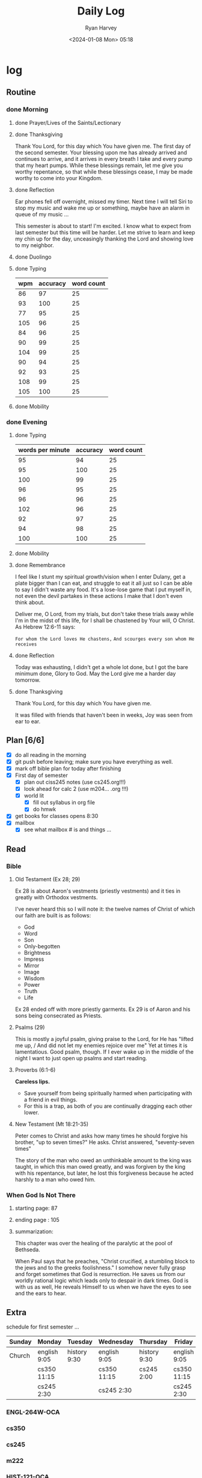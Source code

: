 #+title: Daily Log
#+author: Ryan Harvey
#+date: <2024-01-08 Mon> 05:18
* log 
** Routine
*** done Morning
**** done Prayer/Lives of the Saints/Lectionary
**** done Thanksgiving
Thank You Lord, for this day which You have given me.
The first day of the second semester.
Your blessing upon me has already arrived and continues to arrive, and it arrives in every breath I take and every pump that my heart pumps. While these blessings remain, let me give you worthy repentance, so that while these blessings cease, I may be made worthy to come into your Kingdom.
**** done Reflection
Ear phones fell off overnight, missed my timer. Next time I will tell Siri to stop my music and wake me up or something, maybe have an alarm in queue of my music ...

This semester is about to start! I'm excited. I know what to expect from last semester but this time will be harder. Let me strive to learn and keep my chin up for the day, unceasingly thanking the Lord and showing love to my neighbor.
**** done Duolingo
**** done Typing
| wpm | accuracy | word count |
|-----+----------+------------|
|  86 |       97 |         25 |
|  93 |      100 |         25 |
|  77 |       95 |         25 |
| 105 |       96 |         25 |
|  84 |       96 |         25 |
|  90 |       99 |         25 |
| 104 |       99 |         25 |
|  90 |       94 |         25 |
|  92 |       93 |         25 |
| 108 |       99 |         25 |
| 105 |      100 |         25 |
**** done Mobility
*** done Evening
**** done Typing
| words per minute | accuracy | word count |
|------------------+----------+------------|
|               95 |       94 |         25 |
|               95 |      100 |         25 |
|              100 |       99 |         25 |
|               96 |       95 |         25 |
|               96 |       96 |         25 |
|              102 |       96 |         25 |
|               92 |       97 |         25 |
|               94 |       98 |         25 |
|              100 |      100 |         25 |
**** done Mobility
**** done Remembrance 
I feel like I stunt my spiritual growth/vision when I enter Dulany, get a plate bigger than I can eat, and struggle to eat it all just so I can be able to say I didn't waste any food. It's a lose-lose game that I put myself in, not even the devil partakes in these actions I make that I don't even think about.

Deliver me, O Lord, from my trials, but don't take these trials away while I'm in the midst of this life, for I shall be chastened by Your will, O Christ. As Hebrew 12:6-11 says:

~For whom the Lord loves He chastens,~
~And scourges every son whom He receives~

**** done Reflection
Today was exhausting, I didn't get a whole lot done, but I got the bare minimum done, Glory to God. May the Lord give me a harder day tomorrow.
**** done Thanksgiving
Thank You Lord, for this day which You have given me.

It was filled with friends that haven't been in weeks,
Joy was seen from ear to ear.
** Plan [6/6]
- [X] do all reading in the morning
- [X] git push before leaving; make sure you have everything as well.
- [X] mark off bible plan for today after finishing
- [X] First day of semester
  - [X] plan out ciss245 notes (use cs245.org!!!)
  - [X] look ahead for calc 2  (use m204... .org !!!)
  - [X] world lit 
    - [X] fill out syllabus in org file
    - [X] do hmwk
- [X] get books for classes
  opens 8:30
- [X] mailbox
  - [X] see what mailbox # is and things ...
# - [-] Audit situation
# - [-] On-campus job
** Read
*** Bible 
**** Old Testament (Ex 28; 29)
Ex 28 is about Aaron's vestments (priestly vestments) and it ties in greatly with Orthodox vestments. 

I've never heard this so I will note it: the twelve names of Christ of which our faith are built is as follows:
- God
- Word
- Son
- Only-begotten
- Brightness
- Impress
- Mirror
- Image
- Wisdom
- Power
- Truth
- Life

Ex 28 ended off with more priestly garments. Ex 29 is of Aaron and his sons being consecrated as Priests. 
**** Psalms (29)
This is mostly a joyful psalm, giving praise to the Lord, for He has "lifted me up, / And did not let my enemies rejoice over me" Yet at times it is lamentatious. Good psalm, though. If I ever wake up in the middle of the night I want to just open up psalms and start reading.
**** Proverbs (6:1-6)
*Careless lips.*
- Save yourself from being spiritually harmed when participating with a friend in evil things.
- For this is a trap, as both of you are continually dragging each other lower.
**** New Testament (Mt 18:21-35)
Peter comes to Christ and asks how many times he should forgive his brother, "up to seven times?" He asks. Christ answered, "seventy-seven times"

The story of the man who owed an unthinkable amount to the king was taught, in which this man owed greatly, and was forgiven by the king with his repentance, but later, he lost this forgiveness because he acted harshly to a man who owed him.
*** When God Is Not There
**** starting page: 87
**** ending page  : 105
**** summarization:
This chapter was over the healing of the paralytic at the pool of Bethseda.

When Paul says that he preaches, "Christ crucified, a stumbling block to the jews and to the greeks foolishness." I somehow never fully grasp and forget sometimes that God is resurrection. He saves us from our worldly rational logic which leads only to despair in dark times. God is with us as well, He reveals Himself to us when we have the eyes to see and the ears to hear. 
** Extra
schedule for first semester ...

| Sunday | Monday       | Tuesday      | Wednesday    | Thursday      | Friday       | Saturday |
|--------+--------------+--------------+--------------+---------------+--------------+----------|
|--------+--------------+--------------+--------------+---------------+--------------+----------|
| Church | english 9:05 | history 9:30 | english 9:05 | history 9:30  | english 9:05 |          |
|        | cs350  11:15 |              | cs350  11:15 | cs245    2:00 | cs350  11:15 |          |
|        | cs245   2:30 |              | cs245   2:30 |               | cs245   2:30 |          |
*** ENGL-264W-OCA
:PROPERTIES:
SCHEDULED: <2024-01-08 Mon 9:05 +1w>
SCHEDULED: <2024-01-10 Wed 9:05 +1w>
SCHEDULED: <2024-01-12 Fri 9:05 +1w>
:END:
*** cs350
:PROPERTIES:
SCHEDULED: <2024-01-08 Mon 11:15 +1w>
SCHEDULED: <2024-01-10 Wed 11:15 +1w>
SCHEDULED: <2024-01-12 Fri 11:15 +1w>
:END:
*** cs245
:PROPERTIES:
SCHEDULED: <2024-01-08 Mon 14:30 +1w>
SCHEDULED: <2024-01-10 Wed 14:30 +1w>
SCHEDULED: <2024-01-11 Thu 14:00 +1w>
SCHEDULED: <2024-01-12 Fri 14:30 +1w>
:END:
*** m222
:PROPERTIES:
SCHEDULED: <2024-01-08 Mon 12:20 +1w>
SCHEDULED: <2024-01-10 Wed 12:20 +1w>
SCHEDULED: <2024-01-12 Fri 12:20 +1w>
:END:
*** HIST-121-OCA
:PROPERTIES:
SCHEDULED: <2024-01-09 Tue 9:30 +1w>
SCHEDULED: <2024-01-11 Thu 9:30 +1w>
:END:
